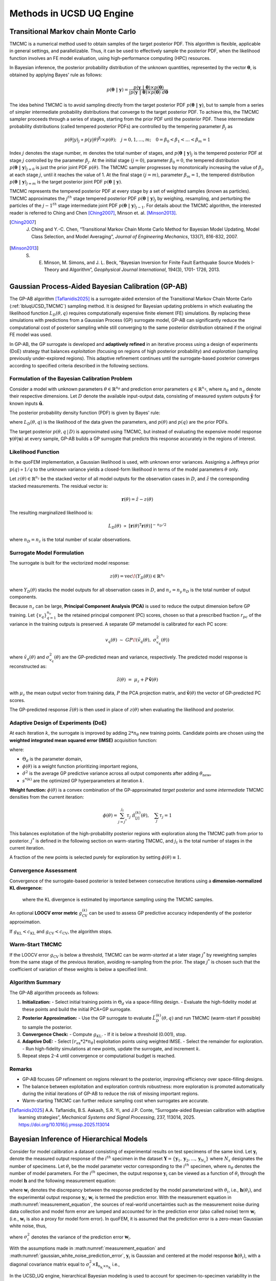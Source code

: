 .. _lbluqUCSDSimTechnical:

Methods in UCSD UQ Engine 
*************************

.. _lbluqUCSD_TMCMC:

Transitional Markov chain Monte Carlo
=====================================

TMCMC is a numerical method used to obtain samples of the target posterior PDF. This algorithm is flexible, applicable in general settings, and parallelizable. Thus, it can be used to effectively sample the posterior PDF, when the likelihood function involves an FE model evaluation, using high-performance computing (HPC) resources.


In Bayesian inference, the posterior probability distribution of the unknown quantities, represented by the vector :math:`\mathbf{\theta}`, is obtained by applying Bayes' rule as follows:

.. math::
   p (\mathbf{\theta \ | \ y}) = \frac{p (\mathbf{y \ | \ \theta}) \times p(\mathbf{\theta})}{\int p (\mathbf{y \ | \ \theta}) \times p(\mathbf{\theta}) \ d\mathbf{\theta}}


The idea behind TMCMC is to avoid sampling directly from the target posterior PDF :math:`p(\mathbf{\theta \ | \ y})`,
but to sample from a series of simpler intermediate probability distributions that converge to the target posterior PDF. To achieve this, the TMCMC sampler proceeds through a series of stages, starting from the prior PDF until the posterior PDF. These intermediate probability distributions (called tempered posterior PDFs) are controlled by the tempering parameter :math:`\beta_j` as 

.. math::
   p(\theta|y)_j \propto p(y | \theta)^{\beta_j} \times p(\theta); \quad j = 0, 1, \ldots, m; \quad 0 = \beta_0 < \beta_1 < \ldots < \beta_m = 1

Index :math:`j` denotes the stage number, :math:`m` denotes the total number of stages, and :math:`p (\mathbf{\theta \ | \ y})_j` is the tempered posterior PDF at stage :math:`j` controlled by the parameter :math:`\beta_j`. At the initial stage :math:`(j = 0)`, parameter :math:`\beta_0 = 0`, the tempered distribution :math:`p(\mathbf{\theta \ | \ y})_{j=0}` is just the
prior joint PDF :math:`p(\theta)`. The TMCMC sampler progresses by monotonically increasing the value of :math:`\beta_j`, at each stage :math:`j`, until it reaches the value of 1. At the final stage :math:`(j = m)`, parameter :math:`\beta_m = 1`, the tempered distribution :math:`p(\mathbf{\theta \ | \ y})_{j = m}` is the target posterior joint PDF :math:`p(\mathbf{\theta \ | \ y})`. 


TMCMC represents the tempered posterior PDF at every stage by a set of weighted samples (known as particles). TMCMC approximates the :math:`j^{th}` stage tempered posterior PDF :math:`p(\mathbf{\theta \ | \ y})_j`  by weighing, resampling, and perturbing the particles of the :math:`j-1^{th}` stage intermediate joint PDF :math:`p(\mathbf{\theta \ | \ y})_{j-1}`. For details about the TMCMC algorithm, the interested reader is referred to Ching and Chen [Ching2007]_, Minson et. al. [Minson2013]_.


.. [Ching2007] 
   J. Ching and Y.-C. Chen, “Transitional Markov Chain Monte Carlo Method for Bayesian Model Updating, Model Class Selection, and Model Averaging”, *Journal of Engineering Mechanics*, 133(7), 816-832, 2007.
   
.. [Minson2013] 
   S. E. Minson, M. Simons, and J. L. Beck, “Bayesian Inversion for Finite Fault Earthquake Source Models I-Theory and Algorithm”, *Geophysical Journal International*, 194(3), 1701- 1726, 2013.


.. _lbluqUCSD_ugpab2:

Gaussian Process-Aided Bayesian Calibration (GP-AB)
===================================================

The GP-AB algorithm [Taflanidis2025]_ is a surrogate-aided extension of the Transitional Markov Chain Monte Carlo
(:ref:`lbluqUCSD_TMCMC`) sampling method. It is designed for Bayesian updating problems
in which evaluating the likelihood function :math:`L_D(\theta, q)` requires computationally expensive
finite element (FE) simulations. By replacing these simulations with predictions from a
Gaussian Process (GP) surrogate model, GP-AB can significantly reduce the computational cost of posterior sampling
while still converging to the same posterior distribution obtained if the original FE model was used.

In GP-AB, the GP surrogate is developed and **adaptively refined** in an iterative process using a
design of experiments (DoE) strategy that balances *exploitation* (focusing on regions of high
posterior probability) and *exploration* (sampling previously under-explored regions). This
adaptive refinement continues until the surrogate-based posterior converges according to specified
criteria described in the following sections.

Formulation of the Bayesian Calibration Problem
-----------------------------------------------

Consider a model with unknown parameters :math:`\theta \in \mathbb{R}^{n_\theta}` and
prediction error parameters :math:`q \in \mathbb{R}^{n_q}`, where :math:`n_\theta` and
:math:`n_q` denote their respective dimensions. Let :math:`D` denote the available
input-output data, consisting of measured system outputs
:math:`\hat{\mathbf{y}}` for known inputs :math:`\hat{\mathbf{u}}`.

The posterior probability density function (PDF) is given by Bayes' rule:

.. math::
   p(\theta, q \,|\, D) \ \propto\ L_D(\theta, q) \ p(\theta) \ p(q)
   :label: ugpab2_bayes_rule

where :math:`L_D(\theta, q)` is the likelihood of the data given the parameters,
and :math:`p(\theta)` and :math:`p(q)` are the prior PDFs.

The target posterior :math:`p(\theta, q \,|\, D)` is approximated using TMCMC, but
instead of evaluating the expensive model response :math:`\mathbf{y}(\theta|\mathbf{u})`
at every sample, GP-AB builds a GP surrogate that predicts this response accurately
in the regions of interest.

Likelihood Function
-------------------

In the quoFEM implementation, a Gaussian likelihood is used, with unknown error variances.  
Assigning a Jeffreys prior :math:`p(q) \propto 1/q` to the unknown variance  
yields a closed-form likelihood in terms of the model parameters :math:`\theta` only.

Let :math:`z(\theta) \in \mathbb{R}^{n_z}` be the stacked vector of all model outputs
for the observation cases in :math:`D`, and :math:`\hat{z}` the corresponding stacked
measurements. The residual vector is:

.. math::
   \mathbf{r}(\theta) = \hat{z} - z(\theta)

The resulting marginalized likelihood is:

.. math::
   L_D(\theta) \ \propto \
   \left[ \mathbf{r}(\theta)^\mathsf{T} \mathbf{r}(\theta) \right]^{-\,n_D/2}

where :math:`n_D = n_z` is the total number of scalar observations.


Surrogate Model Formulation
---------------------------

The surrogate is built for the vectorized model response:

.. math::
   z(\theta) = \mathrm{vec}\!\left( Y_D(\theta) \right) \in \mathbb{R}^{n_z}

where :math:`Y_D(\theta)` stacks the model outputs for all observation cases in :math:`D`,
and :math:`n_z = n_y \, n_D` is the total number of output components.

Because :math:`n_z` can be large, **Principal Component Analysis (PCA)** is used to
reduce the output dimension before GP training. Let :math:`\{ v_q \}_{q=1}^{n_v}`
be the retained principal component (PC) scores, chosen so that a prescribed fraction
:math:`r_{pc}` of the variance in the training outputs is preserved. A separate GP
metamodel is calibrated for each PC score:

.. math::
   v_q(\theta) \ \sim \ GP\!\left( \tilde{v}_q(\theta), \ \sigma_{v_q}^2(\theta) \right)

where :math:`\tilde{v}_q(\theta)` and :math:`\sigma_{v_q}^2(\theta)` are the GP-predicted mean
and variance, respectively. The predicted model response is reconstructed as:

.. math::
   \tilde{z}(\theta) \ =\ \mu_z + P \, \tilde{\mathbf{v}}(\theta)

with :math:`\mu_z` the mean output vector from training data, :math:`P` the PCA projection
matrix, and :math:`\tilde{\mathbf{v}}(\theta)` the vector of GP-predicted PC scores.

The GP-predicted response :math:`\tilde{z}(\theta)` is then used in place of
:math:`z(\theta)` when evaluating the likelihood and posterior.

Adaptive Design of Experiments (DoE)
------------------------------------

At each iteration :math:`k`, the surrogate is improved by adding :math:`2 * {n_\theta}` new
training points. Candidate points are chosen using the **weighted integrated mean
squared error (IMSE)** acquisition function:

.. math::
   \mathrm{IMSE}(\theta_\text{new}) =
   \int_{\Theta_d} \phi(\theta) \ \hat{\sigma}^2\!\left( \theta \,\middle|\, \Theta^{(k)}, \theta_\text{new}, s^{*(k)} \right) \, d\theta
   :label: ugpab2_imse

where:

- :math:`\Theta_d` is the parameter domain,
- :math:`\phi(\theta)` is a weight function prioritizing important regions,
- :math:`\hat{\sigma}^2` is the average GP predictive variance across all output components
  after adding :math:`\theta_\text{new}`,
- :math:`s^{*(k)}` are the optimized GP hyperparameters at iteration :math:`k`.

**Weight function:**
:math:`\phi(\theta)` is a convex combination of the GP-approximated *target* posterior and some *intermediate* TMCMC densities from the current iteration:

.. math::
   \phi(\theta) = \sum_{j={j^*}}^{j_t} \tau_j \ \tilde{\pi}^{(k)}_{[j]}(\theta),
   \quad \sum_j \tau_j = 1

This balances exploitation of the high-probability posterior regions with exploration
along the TMCMC path from prior to posterior. :math:`j^*` is defined in the following section on warm-starting TMCMC, and :math:`j_t` is the total number of stages in the current iteration.

A fraction of the new points is selected
purely for exploration by setting :math:`\phi(\theta) \equiv 1`.

Convergence Assessment
----------------------

Convergence of the surrogate-based posterior is tested between consecutive iterations
using a **dimension-normalized KL divergence:**

   .. math::
      g^{(k)}_{\mathrm{KL}} =
      \frac{1}{n_\theta} \ \mathrm{KL}\!\left( \tilde{\pi}^{(k)}(\theta) \ \big\| \ \tilde{\pi}^{(k-1)}(\theta) \right)
      :label: ugpab2_gkl

   where the KL divergence is estimated by importance sampling using the TMCMC samples.

An optional **LOOCV error metric** :math:`g^{(k)}_{\mathrm{CV}}` can be used to assess
GP predictive accuracy independently of the posterior approximation.

If :math:`g_{\mathrm{KL}} < c_{\mathrm{KL}}` and :math:`g_{\mathrm{CV}} < c_{\mathrm{CV}}`,
the algorithm stops.

Warm-Start TMCMC
----------------

If the LOOCV error :math:`g_{\mathrm{CV}}` is below a threshold, TMCMC can be *warm-started*
at a later stage :math:`j^*` by reweighting samples from the same stage of the previous
iteration, avoiding re-sampling from the prior. The stage :math:`j^*` is chosen such that
the coefficient of variation of these weights is below a specified limit.

Algorithm Summary
-----------------

The GP-AB algorithm proceeds as follows:

#. **Initialization:**
   - Select initial training points in :math:`\Theta_d` via a space-filling design.
   - Evaluate the high-fidelity model at these points and build the initial PCA+GP surrogate.

#. **Posterior Approximation:**
   - Use the GP surrogate to evaluate :math:`\tilde{L}^{(k)}_D(\theta, q)` and run TMCMC (warm-start if possible) to sample the posterior.

#. **Convergence Check:**
   - Compute :math:`g_{\mathrm{KL}}`.
   - If it is below a threshold (0.001), stop.

#. **Adaptive DoE:**
   - Select :math:`\lceil r_{\mathrm{ex}} * {2*n_\theta} \rceil` exploitation points using weighted IMSE.
   - Select the remainder for exploration.
   - Run high-fidelity simulations at new points, update the surrogate, and increment :math:`k`.

#. Repeat steps 2-4 until convergence or computational budget is reached.

Remarks
-------

- GP-AB focuses GP refinement on regions relevant to the posterior, improving
  efficiency over space-filling designs.
- The balance between exploitation and exploration controls robustness: more
  exploration is promoted automatically during the initial iterations of GP-AB to reduce the risk of missing important regions.
- Warm-starting TMCMC can further reduce sampling cost when surrogates are accurate.

.. [Taflanidis2025] 
   A.A. Taflanidis, B.S. Aakash, S.R. Yi, and J.P. Conte, “Surrogate-aided Bayesian calibration with adaptive learning strategies”, *Mechanical Systems and Signal Processing*, 237, 113014, 2025. https://doi.org/10.1016/j.ymssp.2025.113014


.. _lbluqUCSD_hierarchical:

Bayesian Inference of Hierarchical Models
=========================================

Consider for model calibration a dataset consisting of experimental results on test specimens of the same kind. Let :math:`\mathbf{y}_i`  denote the measured output response of the :math:`i^{th}` specimen in the dataset :math:`\mathbf{Y} = \{\mathbf{y}_1, \mathbf{y}_2, ..., \mathbf{y}_{N_s}\}` where :math:`N_s` designates the number of specimens. Let :math:`\theta_i` be the model parameter vector corresponding to the :math:`i^{th}` specimen, where :math:`n_\theta` denotes the number of model parameters. For the :math:`i^{th}` specimen, the output response :math:`\mathbf{y}_i`  can be viewed as a function of :math:`\theta_i`  through the model :math:`\mathbf{h}`  and the following measurement equation: 

.. math:: \mathbf{y}_i = \mathbf{h}(\theta_i)  + \mathbf{w}_i
   :label: measurement_equation
   
where  :math:`\mathbf{w}_i` denotes the discrepancy between the response predicted by the model parameterized with :math:`\theta_i`, i.e., :math:`\mathbf{h}(\theta_i)`, and the experimental output response :math:`\mathbf{y}_i`; :math:`\mathbf{w}_i` is termed the prediction error. With the measurement equation in :math:numref:`measurement_equation`, the sources of real-world uncertainties such as the measurement noise during data collection and model form error are lumped and accounted for in the prediction error (also called noise) term :math:`\mathbf{w}_i`  (i.e., :math:`\mathbf{w}_i` is also a proxy for model form error). In quoFEM, it is assumed that the prediction error is a zero-mean Gaussian white noise, thus,

.. math:: \mathbf{w}_i \sim N(0, (\sigma_i^w)^2 \times I_{n_{\mathbf{y}_i} \times n_{\mathbf{y}_i}})
   :label: gaussian_white_noise_prediction_error
   
where :math:`\sigma_i^2` denotes the variance of the prediction error :math:`\mathbf{w}_i`.


With the assumptions made in :math:numref:`measurement_equation` and :math:numref:`gaussian_white_noise_prediction_error`, :math:`\mathbf{y}_i` is Gaussian and centered at the model response :math:`\mathbf{h}(\theta_i)`, with a diagonal covariance matrix equal to :math:`\sigma_i^2 \times \mathbf{I}_{n_{\mathbf{y}_i} \times n_{\mathbf{y}_i}}` i.e., 

.. math:: p(\mathbf{y}_i | \theta_i, \sigma_i^2) = N(h(\theta_i), \sigma_i^2 \times \mathbf{I}_{n_{\mathbf{y}_i} \times n_{\mathbf{y}_i}})
   :label: likelihood_for_one_dataset

In the UCSD_UQ engine, hierarchical Bayesian modeling is used to account for specimen-to-specimen variability in the parameter estimates. In the hierarchical Bayesian modeling realm, the parameter vectors :math:`\theta_1, \theta_2, \ldots, \theta_{N_s}`  are considered as mutually statistically independent and identically distributed (s.i.i.d) random variables following a PDF :math:`p(\theta | \eta)`. This is the PDF of the parent distribution, which represents the aleatory specimen-to-specimen variability.  

The objective of hierarchical Bayesian inference is to jointly estimate the model parameters :math:`\theta_i` for each specimen i (along with its prediction error variance :math:`\sigma_i^2`) as well as the hyperparameters :math:`\eta`  of the parent distribution of the set :math:`\theta_i (i = 1, \ldots, N_s)`. 


Making use of the experimental results for a single specimen, :math:`\mathbf{y}_i`,  Bayes’ theorem for all parameters to be inferred from this specimen can be written as

.. math::
   p(\theta_i, \sigma_i^2, \eta | \mathbf{y}_i) \propto p(\mathbf{y}_i | \theta_i, \sigma_i^2, \eta)  p(\theta_i, \sigma_i^2, \eta)
   :label: bayes_rule_for_one_coupon

The specimen response  :math:`\mathbf{y}_i` depends solely on the model parameters :math:`\theta_i`  and the prediction error variance for that specimen,  :math:`\sigma_i^2`, and is independent of the hyperparameters :math:`\eta`. Consequently, the conditional PDF :math:`p(\mathbf{y}_i | \theta_i, \sigma_i^2, \eta)`  reduces to  :math:`p(\mathbf{y}_i | \theta_i, \sigma_i^2)`. 

Assuming :math:`\sigma_i^2`  to be statistically independent of :math:`\theta_i` and :math:`\eta` in the joint prior PDF of :math:`\theta_i`, :math:`\sigma_i^2`, and :math:`\eta`, :math:numref:`bayes_rule_for_one_coupon` becomes

.. math::
   p(\theta_i, \sigma_i^2, \eta | \mathbf{y}_i) \propto p(\mathbf{y}_i | \theta_i, \sigma_i^2)  p(\sigma_i^2) p(\theta_i | \eta) p(\eta)
   :label: bayes_rule_for_one_coupon_after_assumptions

In the context of hierarchical Bayesian modeling, the entire experimental dataset from multiple specimens of the same kind, :math:`\mathbf{Y} = \{\mathbf{y}_1, \mathbf{y}_2, ..., \mathbf{y}_{N_s}\}`, is considered. The model parameters and the prediction error variances for all specimens are assumed to be mutually statistically independent, while the set of model parameter estimates are assumed to be samples from a parent distribution. The figure :numref:`figHierarchicalModel` shows the structure of the hierarchical model.  

.. _figHierarchicalModel:

.. figure:: figures/UQ/ProbabilisticGraphicalModel.png
   :align: center
   :figclass: align-center
   
   Structure of the hierarchical model

Under these assumptions, the equation for Bayesian updating of all unknown quantities in the hierarchical model, including the model parameters :math:`\Theta = \{\theta_1, \theta_2, \ldots, \theta_{N_s}\}`, measurement noise variances  :math:`\mathbf{s} = \{\sigma_1^2, \sigma_2^2, \ldots, \sigma_{N_s}^2\}`, and hyperparameters :math:`\eta` is given by

.. math::
   p(\Theta, \mathbf{s}, \eta | \mathbf{Y}) \propto p(\eta) \prod_{i=1}^{N_s}[p(\mathbf{y}_i | \theta_i, \sigma_i^2)  p( \sigma_i^2) p(\theta_i | \eta) ] 
   :label: bayes_rule_for_hierarchical_model

The marginal posterior distribution of the hyperparameters, :math:`p(\eta | \mathbf{Y})` , is obtained by marginalizing out :math:`\mathbf{\Theta}`  and :math:`\mathbf{s}`  from  :math:`p(\Theta, \mathbf{s}, \eta | \mathbf{Y})` as

.. math::
   p(\eta | \mathbf{Y}) = \int_{\Theta, \mathbf{s}} p(\Theta, \mathbf{s}, \eta | \mathbf{Y}) d\Theta d\mathbf{s}
   :label: marginal_posterior_of_hyperparameters

The distribution :math:`p(\eta | \mathbf{Y})` describes the epistemic uncertainty in the value of the hyperparameters :math:`\eta` due to the finite number of specimens :math:`N_s` in the experimental dataset. 

In the hierarchical approach, the probability distribution of the model parameters conditioned on the entire measurement dataset, :math:`p(\theta | \mathbf{Y})`, is given by

.. math::
   p(\theta | \mathbf{Y}) = \int_\eta p(\theta | \eta) p(\eta | \mathbf{Y}) d\eta
   :label: posterior_predictive_distribution_of_theta


The conditional distribution :math:`p(\theta | \eta)` models the aleatory specimen-to-specimen variability. Therefore, the probability distribution :math:`p(\theta | \mathbf{Y})`, referred to as the posterior predictive distribution of the model parameters :math:`\theta`, encompasses both the aleatory specimen-to-specimen uncertainty and the epistemic estimation uncertainty (due to the finite number of specimens :math:`N_s`  in the experimental dataset and the finite length of the experimental data corresponding to each specimen). It can be utilized for uncertainty quantification and propagation in reliability and risk analyses. 


.. _lbluqUCSD_hierarchical_normal:

Special Case: Normal Population Distribution
--------------------------------------------
The hierarchical modeling approach discussed above captures the specimen-to-specimen aleatory variability by modeling the model parameters corresponding to each experiment as a realization from a population distribution. In the UCSD_UQ engine, a multivariate normal distribution :math:`\theta | \eta \sim N (\mu_\theta, \Sigma_\theta)` is adopted (i.e., :math:`\eta = (\mu_\theta, \Sigma_\theta)`) as:

.. math::
   \theta_i & \stackrel{s.i.i.d}{\sim} N (\mu_\theta, \Sigma_\theta), \quad i = 1, \ldots, N_s \\
   \mu_\theta = \begin{bmatrix} \mu_{\theta_1} \\ \mu_{\theta_2} \\ \vdots \\ \mu_{\theta_{n_\theta}}\end{bmatrix}; \quad \Sigma_\theta &= \begin{bmatrix}    \sigma_{\theta_1}^2 & cov(\theta_1, \theta_2) & \cdots & cov(\theta_1, \theta_{n_\theta}) \\
   cov(\theta_2, \theta_1) & \sigma_{\theta_2}^2 & \cdots & cov(\theta_2, \theta_{n_\theta}) \\ \vdots & \vdots & \ddots & \vdots \\
   cov(\theta_{n_\theta}, \theta_1) & cov(\theta_{n_\theta}, \theta_2) & \cdots &  \sigma_{n_\theta}^2 \end{bmatrix}
   :label: normal_population_distribution


In the Bayesian inference process, the hyperparameters characterizing the population probability distribution, the hypermean vector :math:`\mu_\theta` and the hypercovariance matrix :math:`\Sigma_\theta` are jointly estimated with all the :math:`\theta_i` s and :math:`\sigma_i^2` s.

So, for this special case, :math:numref:`bayes_rule_for_hierarchical_model` becomes 

.. math::
   p(\Theta, \mathbf{s}, \mu_\theta, \Sigma_\theta | \mathbf{Y}) \propto p(\mu_\theta, \Sigma_\theta) \prod_{i=1}^{N_s}[p(\mathbf{y}_i | \theta_i, \sigma_i^2)  p(\sigma_i^2) p(\theta_i | \mu_\theta, \Sigma_\theta) ] 
   :label: bayes_rule_for_hierarchical_model_with_normal_population

with :math:`\Theta`, :math:`\mathbf{Y}`, and :math:`\mathbf{s}` as defined above.


In the UCSD_UQ engine, the sampling algorithm operates in the standard normal space i.e., 

.. math::
   \theta_i  & \stackrel{s.i.i.d}{\sim} N (\mu_\theta, \Sigma_\theta), \quad i = 1, \ldots, N_s \\
   \mu_\theta & = \begin{bmatrix} 0 \\ 0 \\ \vdots \\ 0\end{bmatrix}; \quad \Sigma_\theta = \begin{bmatrix}   1 & 0 & \cdots & 0 \\
   0 & 1 & \cdots & 0 \\ \vdots & \vdots & \ddots & \vdots \\
   0 & 0 & \cdots &  1 \end{bmatrix}
   :label: standard_normal_population_distribution

and the :ref:`Nataf transform <lbluqSimTechnical_Nataf>` is utilized to map the values provided by the sampling algorithm to the physical space of the model parameters before the model is evaluated.


.. _lbluqUCSD_hierarchical_sampling_algorithm:

Sampling the Posterior Probability Distribution of the Parameters of the Hierarchical Model
-------------------------------------------------------------------------------------------
Due to the high dimensionality (:math:`n_\theta \times n_s + n_s + n_\theta + n_\theta \times \frac{(n_\theta+1)}{2}`, corresponding to the dimensions of the :math:`\theta_i` of each dataset, :math:`\sigma_i^2` for each dataset, :math:`\mu_\theta` and :math:`\Sigma_\theta`, respectively) of the posterior joint PDF shown in :math:numref:`bayes_rule_for_hierarchical_model_with_normal_population`, the Metropolis within Gibbs algorithm is used to generate samples from the posterior probability distribution. To do this, conditional posterior distributions are derived for blocks of parameters from the joint posterior distribution :math:numref:`bayes_rule_for_hierarchical_model_with_normal_population` of all the parameters of the hierarchical model. The Gibbs sampler generates values from these conditional posterior distributions iteratively. The conditional posterior distributions are lower dimensional than the joint distribution. The assumptions made next result in a few of the conditional posterior distributions being of a form that can be easily sampled from, thereby making it feasible to draw samples from the high-dimensional joint posterior PDF of the hierarchical model.

The prior distributions for each :math:`\sigma_i^2` are selected as the inverse gamma (IG) distribution:

.. math::
   p(\sigma_i^2) = IG(\alpha_0, \beta_0)
   :label: conjugate_prior_pdf_for_sigma_i


The prior probability distribution for :math:`(\mu_\theta, \Sigma_\theta)` is chosen to be the normal-inverse-Wishart (NIW) distribution:

.. math::
   p(\mu_\theta, \Sigma_\theta) = N(\mu_\theta | \mu_0, \frac{\Sigma_\theta}{\nu_0}) IW(\Sigma_\theta | \Sigma_0, m_0)
   :label: conjugate_prior_pdf_for_hyperparameters

With these assumptions, the conditional posterior distributions are the following:

.. math::
   p(\Sigma_\theta &| \mathbf{Y},  \Theta, \mathbf{s}, \mu_\theta) \propto IW(\Sigma_\theta | \Sigma_n, m_n) \\
   p(\mu_\theta &| \mathbf{Y},  \Theta, \mathbf{s}, \Sigma_\theta) \propto N(\mu_\theta | \mu_n, \frac{\Sigma_\theta}{\nu_n}) \\
   p(\sigma_i^2 &| \mathbf{Y}, \Theta, \mu_\theta, \Sigma_\theta) \propto IG(\alpha_{n_i}, \beta_{n_i})\\
   p(\theta_i &| \mathbf{Y}, \mathbf{s}, \mu_\theta, \Sigma_\theta ) \propto p(\mathbf{y}_i | \theta_i, \sigma_i^2)   p(\theta_i | \mu_\theta, \Sigma_\theta) 
   :label: conditional_posterior_distributions

where:

.. math::
   \nu_n &= \nu_0 + N_s \\
   \mu_n &= \frac{(\mu_0 * \lambda_0 + N_s * \bar{\theta})}{\nu_n} \\
   \Sigma_n &= \Sigma_0 + S + \frac{\nu_0 * N_s}{\nu_n} \times ((\bar{\theta} - \mu_0)(\bar{\theta} - \mu_0)^T) \\
   m_n &= m_0 + N_s \\
   \alpha_{n_i} &= \alpha_0 + \frac{n_{\mathbf{y}_i}}{2}\\
   \beta_{n_i} &= \beta_0 + \frac{{sse}_i}{2}

and,

.. math:: 
   \bar{\theta} &= \frac{1}{N_s}\sum_{i=1}^{N_s} \theta_i \\
   S &= \sum_{i=1}^{N_s} {(\bar{\theta} - \mu_0)(\bar{\theta} - \mu_0)^T} \\
   {sse}_i &= \sum_{k=1}^{n_{\mathbf{y}_i}}(\mathbf{y}_i^{(k)} - \mathbf{h}(\theta_i)^{(k)})^2 


The Metropolis within Gibbs sampler generates values from the posterior joint PDF shown in :math:numref:`bayes_rule_for_hierarchical_model_with_normal_population` using the posterior conditional distributions :math:numref:`conditional_posterior_distributions` through the following steps:

#. Select appropriate initial values for each of the :math:`\theta_i`.

#. Based on the :math:`k^{th}` sample value, the :math:`(k+1)^{th}` sample value is obtained using the following steps:

   #. Generate a sample value of :math:`\Sigma_{\theta}^{(k+1)}` from the conditional posterior distribution :math:`IW(\Sigma_n, m_n)`

   #. Generate a sample value of :math:`\mu_\theta^{(k+1)}` from the conditional posterior distribution :math:`N(\mu_n, \frac{\Sigma_\theta}{\nu_n})`

   #. For each dataset, generate independently a sample value of :math:`\sigma_i^{2(k+1)}` from the conditional posterior distribution of each :math:`\sigma_i^2`: :math:`IG(\alpha_n, \beta_n)`

   #. For each dataset, generate a sample value of the model parameters :math:`\theta_i` from the conditional posterior :math:`p(\mathbf{y}_i | \theta_i, \sigma_i^2)   p(\theta_i | \mu_\theta, \Sigma_\theta)` with a Metropolis-Hastings step as follows:

      a. Generate a candidate sample :math:`\theta_{i(c)}` from a local random walk proposal density :math:`\theta_{i(c)} \sim N(\theta_i^{(k)}, \Sigma_i^{(k)})` where :math:`\Sigma_i^{(k)}` is the proposal covariance matrix of the random walk.

      b. Calculate the acceptance ratio

      .. math::
         a_c = \frac{p(\mathbf{y}_i | \theta_{i(c)}, \sigma_i^{2(k+1)}) p(\theta_{i(c)} | \mu_\theta^{(k+1)}, \Sigma_{\theta}^{(k+1)})}{p(\mathbf{y}_i | \theta_i^{(k)}, \sigma_i^{2(k+1)})   p(\theta_i^{(k)}| \mu_\theta^{(k+1)}, \Sigma_{\theta}^{(k+1)})}

      c. Generate a random value :math:`u` from a uniform distribution on [0, 1] and set

      .. math::
         \theta_i^{(k+1)} = \quad &\theta_{i(c)} \quad \text{if} \quad u < a_c \\
         &\theta_i^{(k)} \quad \text{otherwise}
         :label: Metropolis_Hastings_criteria


After an initial burn-in period, the sample values generated by this algorithm converge to the target density. The proposal covariance matrix of the random walk :math:`\Sigma_i^{(k)}` is selected to facilitate proper mixing of the random walks used to generate sample values of the :math:`\theta_i`. Within the adaptation duration, a scaled version of the covariance matrix of the sample values of the last :math:`N_{cov}` samples (defined as the adaptation frequency in the UCSD_UQ engine) is used, to keep the acceptance rate in the range of 0.2 to 0.5. 

